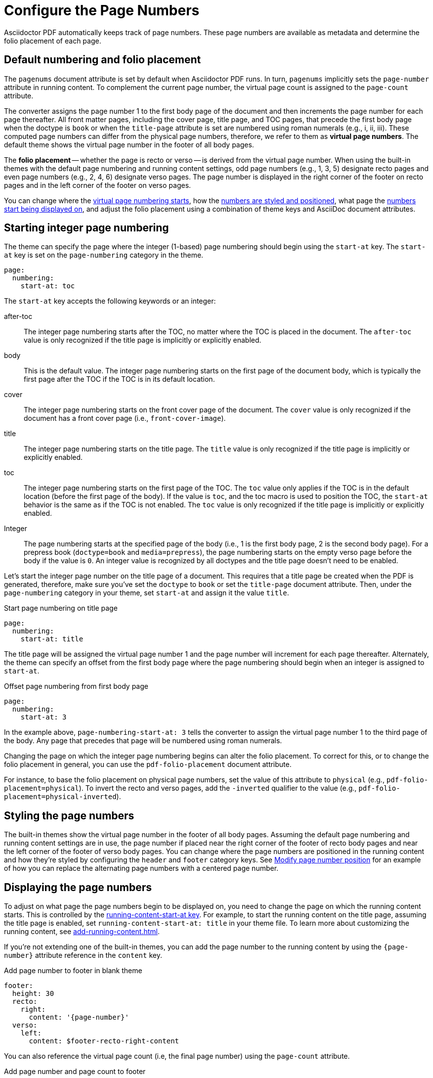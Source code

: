= Configure the Page Numbers
:description: The page numbering, number position and styling, and where page numbers are displayed can be configured using theme keys and AsciiDoc document attributes.

Asciidoctor PDF automatically keeps track of page numbers.
These page numbers are available as metadata and determine the folio placement of each page.

[#default]
== Default numbering and folio placement

// tag::default[]
The `pagenums` document attribute is set by default when Asciidoctor PDF runs.
In turn, `pagenums` implicitly sets the `page-number` attribute in running content.
To complement the current page number, the virtual page count is assigned to the `page-count` attribute.

The converter assigns the page number 1 to the first body page of the document and then increments the page number for each page thereafter.
All front matter pages, including the cover page, title page, and TOC pages, that precede the first body page when the doctype is `book` or when the `title-page` attribute is set are numbered using roman numerals (e.g., i, ii, iii).
These computed page numbers can differ from the physical page numbers, therefore, we refer to them as [.term]*virtual page numbers*.
The default theme shows the virtual page number in the footer of all body pages.

The [.term]*folio placement* -- whether the page is recto or verso -- is derived from the virtual page number.
When using the built-in themes with the default page numbering and running content settings, odd page numbers (e.g., 1, 3, 5) designate recto pages and even page numbers (e.g., 2, 4, 6) designate verso pages.
The page number is displayed in the right corner of the footer on recto pages and in the left corner of the footer on verso pages.
// end::default[]

You can change where the <<start-at,virtual page numbering starts>>, how the <<style,numbers are styled and positioned>>, what page the <<display,numbers start being displayed on>>, and adjust the folio placement using a combination of theme keys and AsciiDoc document attributes.

[#start-at]
== Starting integer page numbering

The theme can specify the page where the integer (1-based) page numbering should begin using the `start-at` key.
The `start-at` key is set on the `page-numbering` category in the theme.

[,yaml]
----
page:
  numbering:
    start-at: toc
----

The `start-at` key accepts the following keywords or an integer:

after-toc:: The integer page numbering starts after the TOC, no matter where the TOC is placed in the document.
The `after-toc` value is only recognized if the title page is implicitly or explicitly enabled.
body:: This is the default value.
The integer page numbering starts on the first page of the document body, which is typically the first page after the TOC if the TOC is in its default location.
cover:: The integer page numbering starts on the front cover page of the document.
The `cover` value is only recognized if the document has a front cover page (i.e., `front-cover-image`).
title:: The integer page numbering starts on the title page.
The `title` value is only recognized if the title page is implicitly or explicitly enabled.
toc:: The integer page numbering starts on the first page of the TOC.
The `toc` value only applies if the TOC is in the default location (before the first page of the body).
If the value is `toc`, and the toc macro is used to position the TOC, the `start-at` behavior is the same as if the TOC is not enabled.
The `toc` value is only recognized if the title page is implicitly or explicitly enabled.
Integer:: The page numbering starts at the specified page of the body (i.e., 1 is the first body page, 2 is the second body page).
For a prepress book (`doctype=book` and `media=prepress`), the page numbering starts on the empty verso page before the body if the value is `0`.
An integer value is recognized by all doctypes and the title page doesn't need to be enabled.

Let's start the integer page number on the title page of a document.
This requires that a title page be created when the PDF is generated, therefore, make sure you've set the `doctype` to `book` or set the `title-page` document attribute.
Then, under the `page-numbering` category in your theme, set `start-at` and assign it the value `title`.

.Start page numbering on title page
[,yaml]
----
page:
  numbering:
    start-at: title
----

The title page will be assigned the virtual page number 1 and the page number will increment for each page thereafter.
Alternately, the theme can specify an offset from the first body page where the page numbering should begin when an integer is assigned to `start-at`.

.Offset page numbering from first body page
[,yaml]
----
page:
  numbering:
    start-at: 3
----

In the example above, `page-numbering-start-at: 3` tells the converter to assign the virtual page number 1 to the third page of the body.
Any page that precedes that page will be numbered using roman numerals.

Changing the page on which the integer page numbering begins can alter the folio placement.
To correct for this, or to change the folio placement in general, you can use the `pdf-folio-placement` document attribute.

// TODO Move the following paragraph to ROOT?
For instance, to base the folio placement on physical page numbers, set the value of this attribute to `physical` (e.g., `pdf-folio-placement=physical`).
To invert the recto and verso pages, add the `-inverted` qualifier to the value (e.g., `pdf-folio-placement=physical-inverted`).

[#style]
== Styling the page numbers

The built-in themes show the virtual page number in the footer of all body pages.
Assuming the default page numbering and running content settings are in use, the page number if placed near the right corner of the footer of recto body pages and near the left corner of the footer of verso body pages.
You can change where the page numbers are positioned in the running content and how they're styled by configuring the `header` and `footer` category keys.
See xref:add-running-content.adoc#page-number[Modify page number position] for an example of how you can replace the alternating page numbers with a centered page number.

[#display]
== Displaying the page numbers

To adjust on what page the page numbers begin to be displayed on, you need to change the page on which the running content starts.
This is controlled by the xref:add-running-content.adoc#start-at[running-content-start-at key].
For example, to start the running content on the title page, assuming the title page is enabled, set `running-content-start-at: title` in your theme file.
To learn more about customizing the running content, see xref:add-running-content.adoc[].

If you're not extending one of the built-in themes, you can add the page number to the running content by using the `\{page-number}` attribute reference in the `content` key.

.Add page number to footer in blank theme
[,yaml]
----
footer:
  height: 30
  recto:
    right:
      content: '{page-number}'
  verso:
    left:
      content: $footer-recto-right-content
----

You can also reference the virtual page count (i.e, the final page number) using the `page-count` attribute.

.Add page number and page count to footer
[,yaml]
----
footer:
  height: 30
  recto:
    right:
      content: '{page-number} of {page-count}'
  verso:
    left:
      content: $footer-recto-right-content
----

You can use this same content value to add page numbering to the running content of any custom theme.
